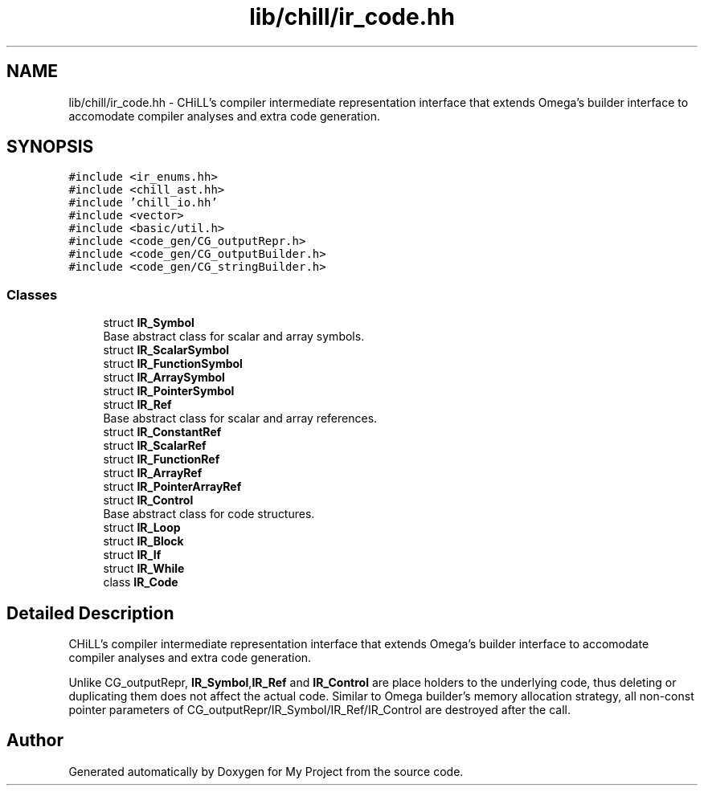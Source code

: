 .TH "lib/chill/ir_code.hh" 3 "Sun Jul 12 2020" "My Project" \" -*- nroff -*-
.ad l
.nh
.SH NAME
lib/chill/ir_code.hh \- CHiLL's compiler intermediate representation interface that extends Omega's builder interface to accomodate compiler analyses and extra code generation\&.  

.SH SYNOPSIS
.br
.PP
\fC#include <ir_enums\&.hh>\fP
.br
\fC#include <chill_ast\&.hh>\fP
.br
\fC#include 'chill_io\&.hh'\fP
.br
\fC#include <vector>\fP
.br
\fC#include <basic/util\&.h>\fP
.br
\fC#include <code_gen/CG_outputRepr\&.h>\fP
.br
\fC#include <code_gen/CG_outputBuilder\&.h>\fP
.br
\fC#include <code_gen/CG_stringBuilder\&.h>\fP
.br

.SS "Classes"

.in +1c
.ti -1c
.RI "struct \fBIR_Symbol\fP"
.br
.RI "Base abstract class for scalar and array symbols\&. "
.ti -1c
.RI "struct \fBIR_ScalarSymbol\fP"
.br
.ti -1c
.RI "struct \fBIR_FunctionSymbol\fP"
.br
.ti -1c
.RI "struct \fBIR_ArraySymbol\fP"
.br
.ti -1c
.RI "struct \fBIR_PointerSymbol\fP"
.br
.ti -1c
.RI "struct \fBIR_Ref\fP"
.br
.RI "Base abstract class for scalar and array references\&. "
.ti -1c
.RI "struct \fBIR_ConstantRef\fP"
.br
.ti -1c
.RI "struct \fBIR_ScalarRef\fP"
.br
.ti -1c
.RI "struct \fBIR_FunctionRef\fP"
.br
.ti -1c
.RI "struct \fBIR_ArrayRef\fP"
.br
.ti -1c
.RI "struct \fBIR_PointerArrayRef\fP"
.br
.ti -1c
.RI "struct \fBIR_Control\fP"
.br
.RI "Base abstract class for code structures\&. "
.ti -1c
.RI "struct \fBIR_Loop\fP"
.br
.ti -1c
.RI "struct \fBIR_Block\fP"
.br
.ti -1c
.RI "struct \fBIR_If\fP"
.br
.ti -1c
.RI "struct \fBIR_While\fP"
.br
.ti -1c
.RI "class \fBIR_Code\fP"
.br
.in -1c
.SH "Detailed Description"
.PP 
CHiLL's compiler intermediate representation interface that extends Omega's builder interface to accomodate compiler analyses and extra code generation\&. 

Unlike CG_outputRepr, \fBIR_Symbol\fP,\fBIR_Ref\fP and \fBIR_Control\fP are place holders to the underlying code, thus deleting or duplicating them does not affect the actual code\&. Similar to Omega builder's memory allocation strategy, all non-const pointer parameters of CG_outputRepr/IR_Symbol/IR_Ref/IR_Control are destroyed after the call\&. 
.SH "Author"
.PP 
Generated automatically by Doxygen for My Project from the source code\&.
